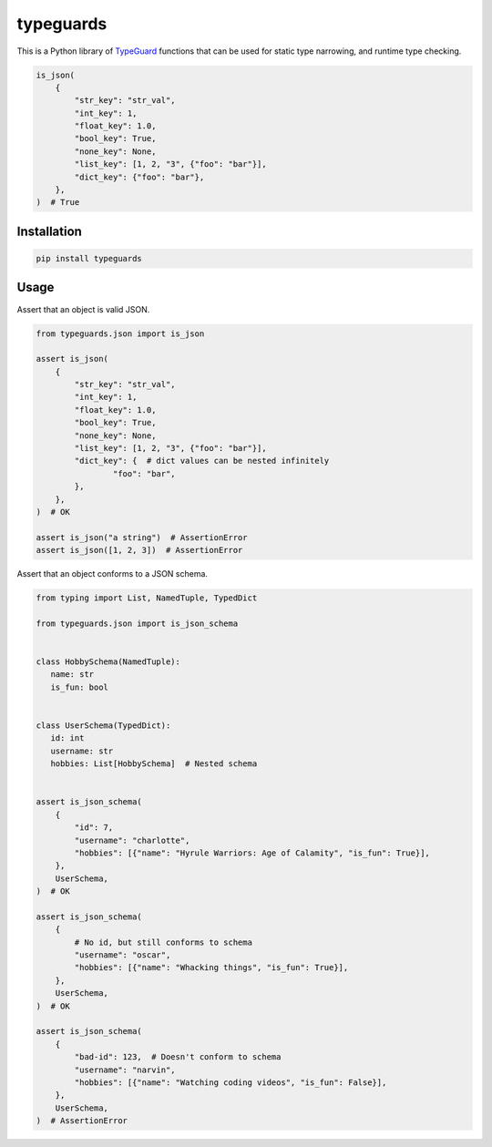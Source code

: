 typeguards
==========

This is a Python library of TypeGuard_ functions that can be used for static type
narrowing, and runtime type checking.

.. _TypeGuard: https://docs.python.org/3/library/typing.html#typing.TypeGuard

.. code-block:: python

  is_json(
      {
          "str_key": "str_val",
          "int_key": 1,
          "float_key": 1.0,
          "bool_key": True,
          "none_key": None,
          "list_key": [1, 2, "3", {"foo": "bar"}],
          "dict_key": {"foo": "bar"},
      },
  )  # True

Installation
------------

.. code-block:: shell

  pip install typeguards

Usage
-----

Assert that an object is valid JSON.

.. code-block:: python

  from typeguards.json import is_json

  assert is_json(
      {
          "str_key": "str_val",
          "int_key": 1,
          "float_key": 1.0,
          "bool_key": True,
          "none_key": None,
          "list_key": [1, 2, "3", {"foo": "bar"}],
          "dict_key": {  # dict values can be nested infinitely
                  "foo": "bar",
          },
      },
  )  # OK

  assert is_json("a string")  # AssertionError
  assert is_json([1, 2, 3])  # AssertionError

Assert that an object conforms to a JSON schema.

.. code-block:: python

  from typing import List, NamedTuple, TypedDict

  from typeguards.json import is_json_schema


  class HobbySchema(NamedTuple):
     name: str
     is_fun: bool


  class UserSchema(TypedDict):
     id: int
     username: str
     hobbies: List[HobbySchema]  # Nested schema


  assert is_json_schema(
      {
          "id": 7,
          "username": "charlotte",
          "hobbies": [{"name": "Hyrule Warriors: Age of Calamity", "is_fun": True}],
      },
      UserSchema,
  )  # OK

  assert is_json_schema(
      {
          # No id, but still conforms to schema
          "username": "oscar",
          "hobbies": [{"name": "Whacking things", "is_fun": True}],
      },
      UserSchema,
  )  # OK

  assert is_json_schema(
      {
          "bad-id": 123,  # Doesn't conform to schema
          "username": "narvin",
          "hobbies": [{"name": "Watching coding videos", "is_fun": False}],
      },
      UserSchema,
  )  # AssertionError

